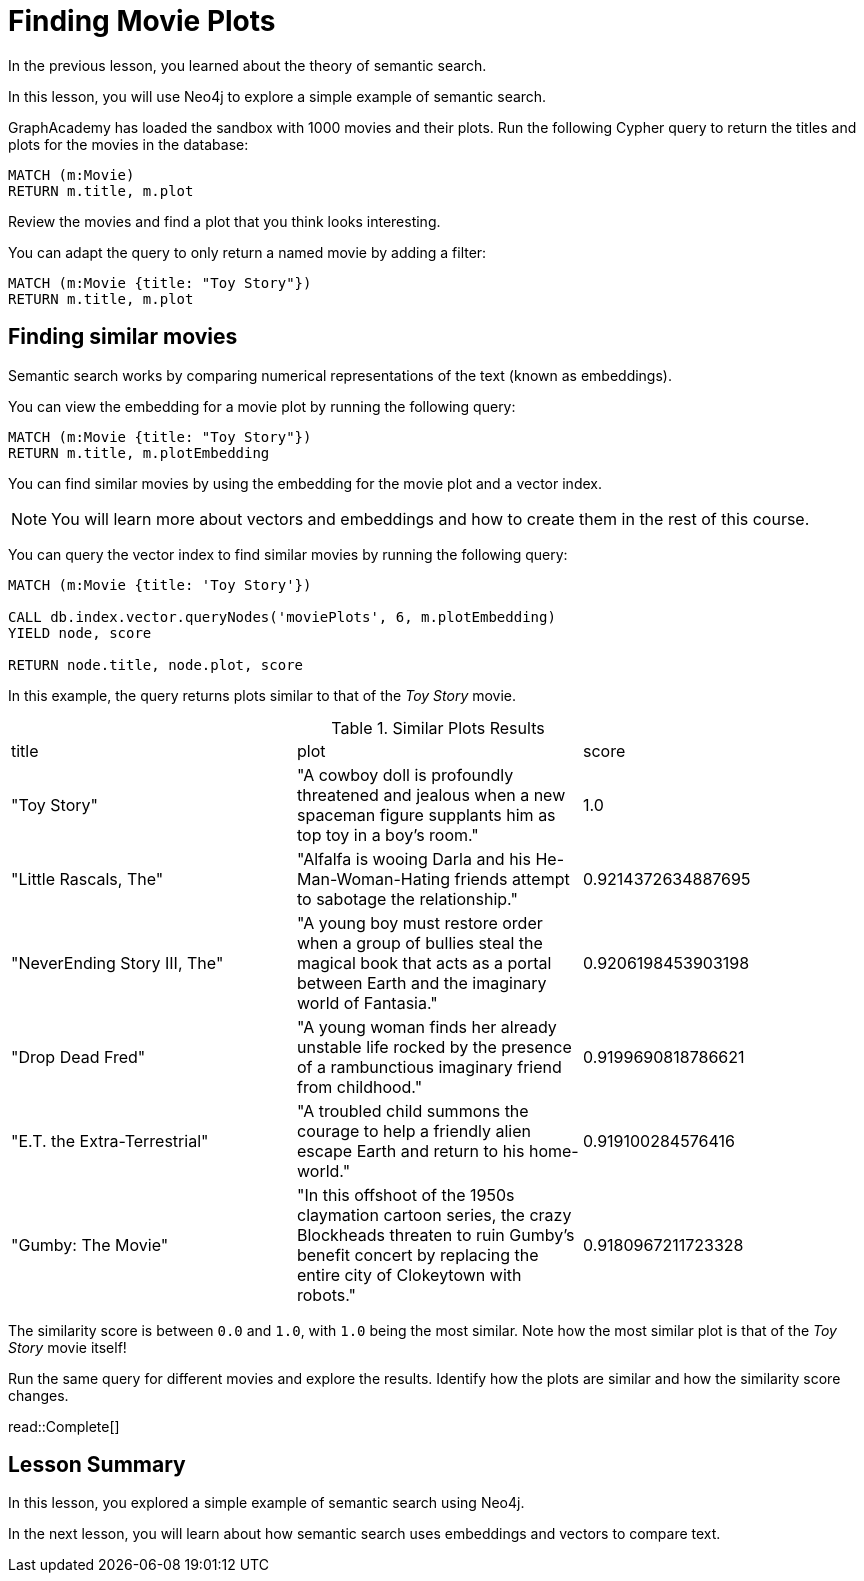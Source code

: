 = Finding Movie Plots
:order: 3
:type: challenge
:sandbox: true

In the previous lesson, you learned about the theory of semantic search. 

In this lesson, you will use Neo4j to explore a simple example of semantic search.

GraphAcademy has loaded the sandbox with 1000 movies and their plots.
Run the following Cypher query to return the titles and plots for the movies in the database:

[source, cypher]
----
MATCH (m:Movie)
RETURN m.title, m.plot
----

Review the movies and find a plot that you think looks interesting.

You can adapt the query to only return a named movie by adding a filter:

[source, cypher]
----
MATCH (m:Movie {title: "Toy Story"})
RETURN m.title, m.plot
----

== Finding similar movies

Semantic search works by comparing numerical representations of the text (known as embeddings).

You can view the embedding for a movie plot by running the following query:

[source, cypher]
----
MATCH (m:Movie {title: "Toy Story"})
RETURN m.title, m.plotEmbedding
----

You can find similar movies by using the embedding for the movie plot and a vector index.

[NOTE]
You will learn more about vectors and embeddings and how to create them in the rest of this course.

You can query the vector index to find similar movies by running the following query:

[source, cypher]
----
MATCH (m:Movie {title: 'Toy Story'})

CALL db.index.vector.queryNodes('moviePlots', 6, m.plotEmbedding)
YIELD node, score

RETURN node.title, node.plot, score
----

In this example, the query returns plots similar to that of the _Toy Story_ movie.

.Similar Plots Results
|===
| title | plot | score
| "Toy Story" | "A cowboy doll is profoundly threatened and jealous when a new spaceman figure supplants him as top toy in a boy's room." | 1.0
| "Little Rascals, The" | "Alfalfa is wooing Darla and his He-Man-Woman-Hating friends attempt to sabotage the relationship." | 0.9214372634887695
| "NeverEnding Story III, The" | "A young boy must restore order when a group of bullies steal the magical book that acts as a portal between Earth and the imaginary world of Fantasia." | 0.9206198453903198
|  "Drop Dead Fred" | "A young woman finds her already unstable life rocked by the presence of a rambunctious imaginary friend from childhood." | 0.9199690818786621
| "E.T. the Extra-Terrestrial" | "A troubled child summons the courage to help a friendly alien escape Earth and return to his home-world." | 0.919100284576416
| "Gumby: The Movie" | "In this offshoot of the 1950s claymation cartoon series, the crazy Blockheads threaten to ruin Gumby's benefit concert by replacing the entire city of Clokeytown with robots." | 0.9180967211723328
|===

The similarity score is between `0.0` and `1.0`, with `1.0` being the most similar. Note how the most similar plot is that of the _Toy Story_ movie itself!

Run the same query for different movies and explore the results. Identify how the plots are similar and how the similarity score changes.

read::Complete[]

[.summary]
== Lesson Summary

In this lesson, you explored a simple example of semantic search using Neo4j.

In the next lesson, you will learn about how semantic search uses embeddings and vectors to compare text.